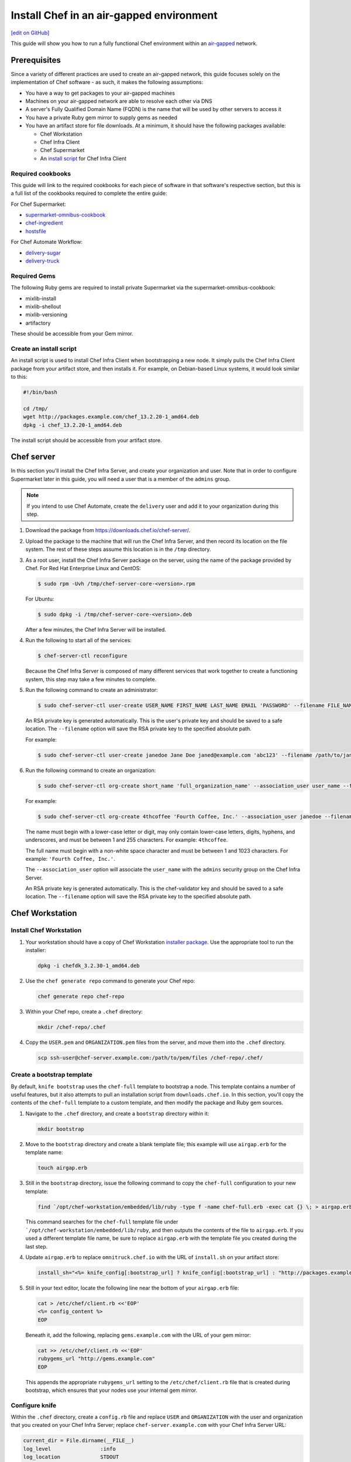 =====================================================
Install Chef in an air-gapped environment
=====================================================
`[edit on GitHub] <https://github.com/chef/chef-web-docs/blob/master/chef_master/source/install_chef_air_gap.rst>`__

This guide will show you how to run a fully functional Chef environment within an `air-gapped <https://en.wikipedia.org/wiki/Air_gap_(networking)>`__ network.

Prerequisites
=====================================================

Since a variety of different practices are used to create an air-gapped network, this guide focuses solely on the implementation of Chef software - as such, it makes the following assumptions:

* You have a way to get packages to your air-gapped machines
* Machines on your air-gapped network are able to resolve each other via DNS
* A server's Fully Qualified Domain Name (FQDN) is the name that will be used by other servers to access it
* You have a private Ruby gem mirror to supply gems as needed
* You have an artifact store for file downloads. At a minimum, it should have the following packages available:

  * Chef Workstation
  * Chef Infra Client
  * Chef Supermarket
  * An `install script </install_chef_air_gap.html#create-an-install-script>`__ for Chef Infra Client

Required cookbooks
-----------------------------------------------------
This guide will link to the required cookbooks for each piece of software in that software's respective section, but this is a full list of the cookbooks required to complete the entire guide:

For Chef Supermarket:

* `supermarket-omnibus-cookbook <https://supermarket.chef.io/cookbooks/supermarket-omnibus-cookbook>`_
* `chef-ingredient <https://supermarket.chef.io/cookbooks/chef-ingredient>`_
* `hostsfile <https://supermarket.chef.io/cookbooks/hostsfile>`_

For Chef Automate Workflow:

* `delivery-sugar <https://supermarket.chef.io/cookbooks/delivery-sugar>`_
* `delivery-truck <https://supermarket.chef.io/cookbooks/delivery-truck>`_

Required Gems
-----------------------------------------------------
The following Ruby gems are required to install private Supermarket via the supermarket-omnibus-cookbook:

* mixlib-install
* mixlib-shellout
* mixlib-versioning
* artifactory

These should be accessible from your Gem mirror.

Create an install script
-----------------------------------------------------
An install script is used to install Chef Infra Client when bootstrapping a new node. It simply pulls the Chef Infra Client package from your artifact store, and then installs it. For example, on Debian-based Linux systems, it would look similar to this:

.. code-block:: bash

   #!/bin/bash

   cd /tmp/
   wget http://packages.example.com/chef_13.2.20-1_amd64.deb
   dpkg -i chef_13.2.20-1_amd64.deb

The install script should be accessible from your artifact store.

Chef server
=====================================================
In this section you'll install the Chef Infra Server, and create your organization and user.  Note that in order to configure Supermarket later in this guide, you will need a user that is a member of the ``admins`` group.

.. note:: If you intend to use Chef Automate, create the ``delivery`` user and add it to your organization during this step.

#. Download the package from https://downloads.chef.io/chef-server/.
#. Upload the package to the machine that will run the Chef Infra Server, and then record its location on the file system. The rest of these steps assume this location is in the ``/tmp`` directory.

#. .. tag install_chef_server_install_package

   .. This topic is hooked in globally to install topics for Chef Infra Server applications.

   As a root user, install the Chef Infra Server package on the server, using the name of the package provided by Chef. For Red Hat Enterprise Linux and CentOS:

   .. code-block:: bash

      $ sudo rpm -Uvh /tmp/chef-server-core-<version>.rpm

   For Ubuntu:

   .. code-block:: bash

      $ sudo dpkg -i /tmp/chef-server-core-<version>.deb

   After a few minutes, the Chef Infra Server will be installed.

   .. end_tag

#. Run the following to start all of the services:

   .. code-block:: bash

      $ chef-server-ctl reconfigure

   Because the Chef Infra Server is composed of many different services that work together to create a functioning system, this step may take a few minutes to complete.

#. .. tag ctl_chef_server_user_create_admin

   Run the following command to create an administrator:

   .. code-block:: bash

      $ sudo chef-server-ctl user-create USER_NAME FIRST_NAME LAST_NAME EMAIL 'PASSWORD' --filename FILE_NAME

   An RSA private key is generated automatically. This is the user's private key and should be saved to a safe location. The ``--filename`` option will save the RSA private key to the specified absolute path.

   For example:

   .. code-block:: bash

      $ sudo chef-server-ctl user-create janedoe Jane Doe janed@example.com 'abc123' --filename /path/to/janedoe.pem

   .. end_tag

#. .. tag ctl_chef_server_org_create_summary

   Run the following command to create an organization:

   .. code-block:: bash

      $ sudo chef-server-ctl org-create short_name 'full_organization_name' --association_user user_name --filename ORGANIZATION-validator.pem

   For example:

   .. code-block:: bash

      $ sudo chef-server-ctl org-create 4thcoffee 'Fourth Coffee, Inc.' --association_user janedoe --filename /path/to/4thcoffee-validator.pem

   The name must begin with a lower-case letter or digit, may only contain lower-case letters, digits, hyphens, and underscores, and must be between 1 and 255 characters. For example: ``4thcoffee``.

   The full name must begin with a non-white space character and must be between 1 and 1023 characters. For example: ``'Fourth Coffee, Inc.'``.

   The ``--association_user`` option will associate the ``user_name`` with the ``admins`` security group on the Chef Infra Server.

   An RSA private key is generated automatically. This is the chef-validator key and should be saved to a safe location. The ``--filename`` option will save the RSA private key to the specified absolute path.

   .. end_tag

Chef Workstation
=====================================================

Install Chef Workstation
-----------------------------------------------------
#. Your workstation should have a copy of Chef Workstation `installer package <https://downloads.chef.io/chef-workstation>`__. Use the appropriate tool to run the installer:

   .. code-block:: bash

      dpkg -i chefdk_3.2.30-1_amd64.deb

#. Use the ``chef generate repo`` command to generate your Chef repo:

   .. code-block:: bash

      chef generate repo chef-repo

#. Within your Chef repo, create a ``.chef`` directory:

   .. code-block:: bash

      mkdir /chef-repo/.chef

#. Copy the ``USER.pem`` and ``ORGANIZATION.pem`` files from the server, and move them into the ``.chef`` directory.

   .. code-block:: bash

      scp ssh-user@chef-server.example.com:/path/to/pem/files /chef-repo/.chef/

Create a bootstrap template
-----------------------------------------------------
By default, ``knife bootstrap`` uses the ``chef-full`` template to bootstrap a node. This template contains a number of useful features, but it also attempts to pull an installation script from ``downloads.chef.io``. In this section, you'll copy the contents of the ``chef-full`` template to a custom template, and then modify the package and Ruby gem sources.

#. Navigate to the ``.chef`` directory, and create a ``bootstrap`` directory within it:

   .. code-block:: bash

      mkdir bootstrap

#. Move to the ``bootstrap`` directory and create a blank template file; this example will use ``airgap.erb`` for the template name:

   .. code-block:: bash

      touch airgap.erb

#. Still in the ``bootstrap`` directory, issue the following command to copy the ``chef-full`` configuration to your new template:

   .. code-block:: bash

      find `/opt/chef-workstation/embedded/lib/ruby -type f -name chef-full.erb -exec cat {} \; > airgap.erb

   This command searches for the ``chef-full`` template file under ```/opt/chef-workstation/embedded/lib/ruby``, and then outputs the contents of the file to ``airgap.erb``. If you used a different template file name, be sure to replace ``airgap.erb`` with the template file you created during the last step.

#. Update ``airgap.erb`` to replace ``omnitruck.chef.io`` with the URL of ``install.sh`` on your artifact store:

   .. code-block:: ruby

      install_sh="<%= knife_config[:bootstrap_url] ? knife_config[:bootstrap_url] : "http://packages.example.com/install.sh" %>"

#. Still in your text editor, locate the following line near the bottom of your ``airgap.erb`` file:

   .. code-block:: ruby

      cat > /etc/chef/client.rb <<'EOP'
      <%= config_content %>
      EOP

   Beneath it, add the following, replacing ``gems.example.com`` with the URL of your gem mirror:

   .. code-block:: ruby

      cat >> /etc/chef/client.rb <<'EOP'
      rubygems_url "http://gems.example.com"
      EOP

   This appends the appropriate ``rubygems_url`` setting to the ``/etc/chef/client.rb`` file that is created during bootstrap, which ensures that your nodes use your internal gem mirror.

Configure knife
-----------------------------------------------------
Within the ``.chef`` directory, create a ``config.rb`` file and replace ``USER`` and ``ORGANIZATION`` with the user and organization that you created on your Chef Infra Server; replace ``chef-server.example.com`` with your Chef Infra Server URL:

.. code-block:: ruby

   current_dir = File.dirname(__FILE__)
   log_level                :info
   log_location             STDOUT
   node_name                'USER'
   client_key               "#{current_dir}/USER.pem"
   validation_client_name   'ORGANIZATION-validator'
   validation_key           "#{current_dir}/ORGANIZATION.pem"
   chef_server_url          'https://chef-server.example.com/organizations/ORGANIZATION'
   cache_type               'BasicFile'
   cache_options( :path => "#{ENV['HOME']}/.chef/checksums" )
   cookbook_path            ["#{current_dir}/../cookbooks"]
   knife[:bootstrap_template] = "#{current_dir}/bootstrap/airgap.erb"

The ``knife[:bootstrap_template]`` option in this example allows you to specify the template that ``knife bootstrap`` will use by default when bootstrapping a node. It should point to your custom template within the ``bootstrap`` directory.

Now that ``knife`` is configured, copy the SSL certificates from your Chef Infra Server to your trusted certificates:

.. code-block:: ruby

   knife ssl fetch

Private Supermarket
=====================================================
Private Supermarket allows you to host your own internal version of the `Chef Supermarket <https://supermarket.chef.io>`__ within your air-gapped network.

Requirements
-----------------------------------------------------
In this section, you will use a wrapper around the `supermarket-omnibus-cookbook <https://supermarket.chef.io/cookbooks/supermarket-omnibus-cookbook>`__ to install private Supermarket. The Supermarket cookbook depends upon the following cookbooks:

* `chef-ingredient <https://supermarket.chef.io/cookbooks/chef-ingredient>`_
* `hostsfile <https://supermarket.chef.io/cookbooks/hostsfile>`_

The following Gems must be accessible via your Gem mirror:

* mixlib-install
* mixlib-shellout
* mixlib-versioning
* artifactory

Your ``cookbooks`` directory must have all three of these cookbooks installed before you will be able to use the Supermarket cookbook wrapper. In addition the necessary cookbooks, a private Chef Supermarket has the following requirements:

* An operational Chef Infra Server (version 12.0 or higher) to act as the OAuth 2.0 provider
* A user account on the Chef Infra Server with ``admins`` privileges
* A key for the user account on the Chef server
* An x86_64 compatible Linux host with at least 1 GB memory
* System clocks synchronized on the Chef Infra Server and Supermarket hosts
* Sufficient disk space to meet project cookbook storage capacity or credentials to store cookbooks in an Amazon Simple Storage Service (S3) bucket

Configure credentials
-----------------------------------------------------

First, you'll configure Chef Identity credentials for Supermarket. Chef Identity is an OAuth 2.0 service packaged with the Chef Infra Server, that allows you to use the same credentials to access both server and Supermarket.

#. Log on to the Chef Infra Server via SSH and elevate to an admin-level user. If running a multi-node Chef Infra Server cluster, log on to the node acting as the primary node in the cluster.
#. Update the ``/etc/opscode/chef-server.rb`` configuration file.

   .. tag config_ocid_application_hash_supermarket

   To define OAuth 2 information for Chef Supermarket, create a Hash similar to:

   .. code-block:: ruby

      oc_id['applications'] ||= {}
      oc_id['applications']['supermarket'] = {
        'redirect_uri' => 'https://supermarket.mycompany.com/auth/chef_oauth2/callback'
      }

   .. end_tag

#. Reconfigure the Chef Infra Server.

   .. code-block:: bash

      $ sudo chef-server-ctl reconfigure

#. Retrieve Supermarket's OAuth 2.0 client credentials:

   Depending on your Chef Infra Server version and configuration (see `chef-server.rb </config_rb_server_optional_settings.html#config-rb-server-insecure-addon-compat>`__), this can be retrieved via `chef-server-ctl oc-id-show-app supermarket </ctl_chef_server.html#ctl-chef-server-oc-id-show-app>`__ or is located in ``/etc/opscode/oc-id-applications/supermarket.json``:

   .. code-block:: javascript

      {
        "name": "supermarket",
        "uid": "0bad0f2eb04e935718e081fb71asdfec3681c81acb9968a8e1e32451d08b",
        "secret": "17cf1141cc971a10ce307611beda7ffadstr4f1bc98d9f9ca76b9b127879",
        "redirect_uri": "https://supermarket.mycompany.com/auth/chef_oauth2/callback"
      }

Create a Wrapper
-----------------------------------------------------

#. Generate the cookbook:

   .. code-block:: bash

      $ chef generate cookbook my_supermarket_wrapper

#. Change directories into that cookbook:

   .. code-block:: bash

      $ cd my_supermarket_wrapper

#. Defines the wrapper cookbook’s dependency on the ``supermarket-omnibus-cookbook`` cookbook. Open the ``metadata.rb`` file of the newly-created cookbook, and then add the following line:

   .. code-block:: ruby

      depends 'supermarket-omnibus-cookbook'

#. Save and close the ``metadata.rb`` file.

#. Open the ``/recipes/default.rb`` recipe located within the newly-generated cookbook and add the following content:

   .. code-block:: ruby

      include_recipe 'supermarket-omnibus-cookbook'

   This ensures that the ``default.rb`` file in the ``supermarket-omnibus-cookbook`` is run.

Define Attributes
-----------------------------------------------------
Define the attributes for the Chef Supermarket installation and how it connects to the Chef Infra Server. One approach would be to hard-code attributes in the wrapper cookbook's ``default.rb`` recipe. A better approach is to place these attributes in a `data bag </data_bags.html>`__, and then reference them from the recipe. For example, the data bag could be named ``apps`` and then a data bag item within the data bag could be named ``supermarket``. The following attributes are required:

* ``chef_server_url``: the url for your chef server.
* ``chef_oauth2_app_id``: the Chef Identity uid from ``/etc/opscode/oc-id-applications/supermarket.json``
* ``chef_oauth2_secret``: The Chef Identity secret from ``/etc/opscode/oc-id-applications/supermarket.json``
* ``package_url``: The location of the Supermarket package on your artifact store

To define these attributes, do the following:

#. Open the ``recipes/default.rb`` file and add the following, **before** the ``include_recipe`` line that was added in the previous step. This example uses a data bag named ``apps`` and a data bag item named ``supermarket``:

   .. code-block:: ruby

      app = data_bag_item('apps', 'supermarket')

#. Set the attributes from the data bag:

   .. code-block:: ruby

      node.override['supermarket_omnibus']['chef_server_url'] = app['chef_server_url']
      node.override['supermarket_omnibus']['chef_oauth2_app_id'] = app['chef_oauth2_app_id']
      node.override['supermarket_omnibus']['chef_oauth2_secret'] = app['chef_oauth2_secret']
      node.override['supermarket_omnibus']['package_url'] = app['package_url']

   Note that the ``['package_url']`` setting points to the location of the Supermarket package on your artifact store. When finished, the ``/recipes/default.rb`` file should have code similar to:

   .. code-block:: ruby

      app = data_bag_item('apps', 'supermarket')

      node.override['supermarket_omnibus']['chef_server_url'] = app['chef_server_url']
      node.override['supermarket_omnibus']['chef_oauth2_app_id'] = app['chef_oauth2_app_id']
      node.override['supermarket_omnibus']['chef_oauth2_secret'] = app['chef_oauth2_secret']

      include_recipe 'supermarket-omnibus-cookbook'

   Alternatively, if you chose not to use a data bag to store these values, your ``default.rb`` should look similar to this:

   .. code-block:: ruby

      node.override['supermarket_omnibus']['chef_server_url'] = 'https://chef-server.example.com:443'
      node.override['supermarket_omnibus']['chef_oauth2_app_id'] = '0bad0f2eb04e935718e081fb71asdfec3681c81acb9968a8e1e32451d08b'
      node.override['supermarket_omnibus']['chef_oauth2_secret'] = '17cf1141cc971a10ce307611beda7ffadstr4f1bc98d9f9ca76b9b127879'
      node.override['supermarket_omnibus']['package_url'] = 'http://packages.example.com/supermarket_3.1.22-1_amd64.deb'


      include_recipe 'supermarket-omnibus-cookbook'

#. Save and close the ``recipes/default.rb`` file.

#. Upload all of your cookbooks to the Chef Infra Server:

   .. code-block:: ruby

      knife cookbook upload -a

Bootstrap Supermarket
-----------------------------------------------------
Bootstrap the node on which Chef Supermarket is to be installed. For example, to bootstrap a node running Ubuntu on Amazon Web Services (AWS), the command is similar to:

.. code-block:: bash

   $ knife bootstrap ip_address -N supermarket-node -x ubuntu --sudo

where:

* ``-N`` defines the name of the Chef Supermarket node: ``supermarket-node``
* ``-x`` defines the (ssh) user name: ``ubuntu``
* ``--sudo`` ensures that sudo is used while running commands on the node during the bootstrap operation

When the bootstrap operation is finished, do the following:

#. Add the wrapper cookbook's ``/recipes/default.rb`` recipe to the run-list:

   .. code-block:: bash

      $ knife node run_list set supermarket-node recipe[my_supermarket_wrapper::default]

   where ``supermarket-node`` is the name of the node that was just bootstrapped.

#. Start Chef Infra Client on the newly-bootstrapped Chef Supermarket node. For example, using SSH:

   .. code-block:: bash

      $ ssh ubuntu@your-supermarket-node-public-dns

#. After accessing the Chef Supermarket node, run Chef Infra Client:

   .. code-block:: bash

      $ sudo chef-client

Connect to Supermarket
-----------------------------------------------------
To reach the newly spun up private Chef Supermarket, the hostname must be resolvable from a workstation. For production use, the hostname should have a DNS entry in an appropriate domain that is trusted by each user's workstation.

#. Visit the Chef Supermarket hostname in the browser. A private Chef Supermarket will generate and use a self-signed certificate, if a certificate is not supplied as part of the installation process (via the wrapper cookbook).
#. If an SSL notice is shown due to your self-signed certificate while connecting to Chef Supermarket via a web browser, accept the SSL certificate. A trusted SSL certificate should be used for  private Chef Supermarket that is used in production.
#. After opening Chef Supermarket in a web browser, click the **Create Account** link. A prompt to log in to the Chef Infra Server is shown. Authorize the Chef Supermarket to use the Chef Infra Server account for authentication. **Important:** If you intend to use Supermarket in conjunction with Chef Automate, you should log into to Supermarket as the ``delivery`` user.

.. note:: The redirect URL specified for Chef Identity **MUST** match the FQDN hostname of the Chef Supermarket server. The URI must also be correct: ``/auth/chef_oauth2/callback``. Otherwise, an error message similar to ``The redirect uri included is not valid.`` will be shown.

Configuration updates
-----------------------------------------------------
Knife
+++++++++++++++++++++++++++++++++++++++++++++++++++++
Update the ``config.rb`` file on your workstation to use your private Supermarket:

.. code-block:: ruby

   knife[:supermarket_site] = 'https://supermarket.example.com'

Berkshelf
+++++++++++++++++++++++++++++++++++++++++++++++++++++
If you're using Berkshelf, update your ``Berksfile`` to replace ``https://supermarket.chef.io`` with the URL of your private Supermarket:

.. code-block:: ruby

   source 'https://supermarket.example.com'

Upload cookbooks to Supermarket
-----------------------------------------------------

To upload new cookbooks to your private Supermarket, use the ``knife supermarket share`` command on your workstation:

.. code-block:: ruby

   knife supermarket share chef-ingredient

Chef Automate
=====================================================

Installation
-----------------------------------------------------

#. Upload and install the latest stable Chef Automate package for your operating system from `<https://downloads.chef.io/automate/>`_ on the Chef Automate server machine.

   For Debian:

   .. code-block:: bash

      dpkg -i PATH_TO_AUTOMATE_SERVER_PACKAGE

   For Red Hat Enterprise Linux or CentOS:

   .. code-block:: bash

      rpm -Uvh PATH_TO_AUTOMATE_SERVER_PACKAGE

#. In Chef Automate 0.6.64 and above, you have the option of running the ``preflight-check`` command. This command is optional, but you are encouraged to use it, as it can uncover common environmental problems prior to the actual setup process. For example, there may be required ports that are unavailable, which would have to be rectified prior to setup.

   .. code-block:: bash

      sudo automate-ctl preflight-check

   This triggers a series of validation steps on your system that will be sent to stdout as
   they are run, along with whether they are passing or failing. The end of the
   check will include a report of all failures and remediation steps that you can
   take to fix them.

   .. note:: As shown in the example above, this command requires root user privileges.

   Please refer to the troubleshooting section for more information about the error codes and remediation steps.

#. Ensure that the Chef Automate license file and the ``delivery`` user key you created earlier in the Chef Infra Server setup are located on the Chef Automate server.

#. Run the ``automate-ctl setup`` command with the ``--supermarket-fqdn`` option to specify the URL of your private Supermarket. This command requires root user privileges.

   .. code-block:: bash

      sudo automate-ctl setup --supermarket-fqdn supermarket.example.com

   ``automate-ctl setup`` automatically prompts for the following information:

   * The full path and file name of your Chef Automate license file. For example: ``/root/automate.license``.

   * The ``delivery`` user key that you created on your Chef Infra Server. For example: ``/root/delivery.pem``.

   * The URL of your Chef Infra Server, which contains the fully-qualified domain name of the Chef Infra Server and the name of the organization you created when you created the ``delivery`` user.

   * The external fully-qualified domain name of the Chef Automate server. This is just the name of the system, not a URL. For example: ``host.4thcoffee.co``.

   *  The name of your enterprise. For example: ``4thcoffee_inc``. Currently, only one enterprise is allowed in Chef Automate.

   .. tag automate_supermarket

   .. note:: To enable Chef Automate to upload cookbooks to a private Supermarket, you have to manually log into the Supermarket server with the ``delivery`` user, and when it prompts you to enable the user for Supermarket, enter ``yes``. Also, you must copy the Supermarket certificate file to ``/etc/delivery/supermarket.crt`` on the Chef Automate server.

   .. end_tag

Once setup of your Chef Automate server completes, you will be prompted to apply the configuration.
This will apply the configuration changes and bring services online, or restart them if you've previously
run setup and applied configuration at that time. You can bypass this prompt by passing in the argument
``--configure`` to the ``setup`` command, which will run it automatically, or pass in ``--no-configure`` to skip it.

.. note:: Your Chef Automate server will not be available for use until you either agree to apply the configuration, or manually run ``sudo automate-ctl reconfigure``.

If you've applied the configuration, you will also be prompted to set up a Chef Automate runner and submit additional information. In addition to installing runners during setup, you can also install Push Jobs-based build nodes after your Chef Automate setup completes using the command ``sudo automate-ctl install-build-node``. If you need to install additional runners, run ``sudo automate-ctl install-runner``. These commands can be run each time you want to install a new build node or runner. See the next section for installation instructions.

After setup successfully completes and a configuration has been applied, login credentials are reported in the completion output; however, they are also saved to ``/etc/delivery/ENTERPRISE_NAME-admin-credentials``.

If you plan on using the workflow capabilities of Automate, you will need to have the following cookbooks available on your Private supermarket:

* `delivery-sugar <https://supermarket.chef.io/cookbooks/delivery-sugar>`_
* `delivery-truck <https://supermarket.chef.io/cookbooks/delivery-truck>`_

For more information about ``automate-ctl`` and how to use it, see `automate-ctl (executable) </ctl_automate_server.html>`_.

Configure node data collection
------------------------------------------------------------

Configure a Data Collector token in Chef Automate
+++++++++++++++++++++++++++++++++++++++++++++++++++++

All messages sent to Chef Automate are performed over HTTP and are authenticated with a pre-shared key called a ``token.`` Every Chef Automate installation configures a default token by default, but we strongly recommend that you create your own.

To set your own token, add the following to your ``/etc/delivery/delivery.rb`` file:

.. code-block:: ruby

   data_collector['token'] = 'sometokenvalue'

... and then run ``automate-ctl reconfigure``

If you do not configure a token, the default token value is: ``93a49a4f2482c64126f7b6015e6b0f30284287ee4054ff8807fb63d9cbd1c506``


Configure your Chef Infra Server to point to Chef Automate
+++++++++++++++++++++++++++++++++++++++++++++++++++++++++++

In addition to forwarding Chef run data to Automate, Chef Infra Server will send messages to Chef Automate whenever an action is taken on a Chef Infra Server object, such as when a cookbook is uploaded to the Chef Infra Server or when a user edits a role.

To enable this feature on Chef Server versions 12.14 and later, channel the token setting through our veil secrets library because the token is considered a secret and, as such, cannot appear in ``/etc/opscode/chef-server.rb``. On Chef Server versions 12.14 and above, you must make the following to change the data collector token:

.. code-block:: ruby

   chef-server-ctl set-secret data_collector token 'TOKEN'
   chef-server-ctl restart nginx

To enable this feature on Chef Server versions 12.13 and earlier, add the following settings to ``/etc/opscode/chef-server.rb`` on the Chef Infra Server:

.. code-block:: ruby

   data_collector['root_url'] = 'https://my-automate-server.mycompany.com/data-collector/v0/'
   data_collector['token'] = 'TOKEN'

where ``my-automate-server.mycompany.com`` is the fully-qualified domain name of your Chef Automate server, and
``TOKEN`` is either the default value or the token value you configured in the `prior section <#configure-a-data-collector-token-in-chef-automate>`__.

Save the file and run ``chef-server-ctl reconfigure`` to complete the process.

Additional configuration options include:

* ``data_collector['timeout']``: timeout in milliseconds to abort an attempt to send a message to the Chef Automate server. Default: ``30000``.

* ``data_collector['http_init_count']``: number of Chef Automate HTTP workers Chef Infra Server should start. Default: ``25``.

* ``data_collector['http_max_count']``: maximum number of Chef Automate HTTP workers Chef Infra Server should  allow to exist at any time. Default: ``100``.

* ``data_collector['http_max_age']``: maximum age a Chef Automate HTTP worker should be allowed to live, specified as an Erlang tuple. Default: ``{70, sec}``.

* ``data_collector['http_cull_interval']``: how often Chef Infra Server should cull aged-out Chef Automate HTTP workers that have exceeded their ``http_max_age``, specified as an Erlang tuple. Default: ``{1, min}``.

* ``data_collector['http_max_connection_duration']``: maximum duration an HTTP connection is allowed to exist before it is terminated, specified as an Erlang tuple. Default: ``{70, sec}``.

* ``opscode_erchef['max_request_size']``: When the request body size is greater than this value, a ``413 Request Entity Too Large`` error   is returned. Default value: ``2000000``.

